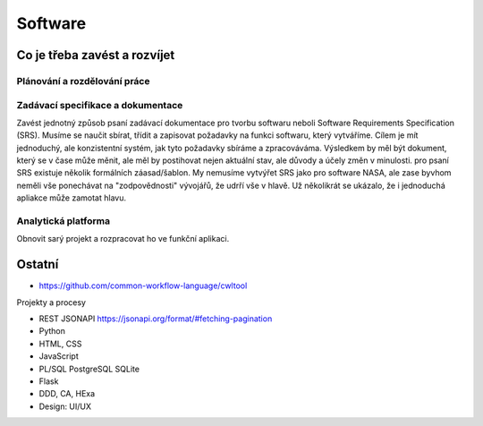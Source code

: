 ========
Software
========

Co je třeba zavést a rozvíjet
=============================

Plánování a rozdělování práce
-----------------------------

Zadávací specifikace a dokumentace
----------------------------------
Zavést jednotný způsob psaní zadávací dokumentace pro tvorbu softwaru neboli Software Requirements Specification (SRS).
Musíme se naučit sbírat, třídit a zapisovat požadavky na funkci softwaru, který vytváříme. Cílem je mít jednoduchý, ale konzistentní systém,
jak tyto požadavky sbíráme a zpracováváma. Výsledkem by měl být dokument, který se v čase může měnit, ale měl by postihovat nejen aktuální stav,
ale důvody a účely změn v minulosti. pro psaní SRS existuje několik formálních záasad/šablon. My nemusíme vytvýřet SRS jako pro software NASA, ale
zase byvhom neměli vše ponechávat na "zodpovědnosti" vývojářů, že udrří vše v hlavě. Už několikrát se ukázalo, že i jednoduchá apliakce může zamotat
hlavu.

Analytická platforma
--------------------
Obnovit sarý projekt a rozpracovat ho ve funkční aplikaci.


Ostatní
=======

- https://github.com/common-workflow-language/cwltool

Projekty a procesy

- REST JSONAPI https://jsonapi.org/format/#fetching-pagination
- Python
- HTML, CSS
- JavaScript
- PL/SQL PostgreSQL SQLite
- Flask
- DDD, CA, HExa
- Design: UI/UX

